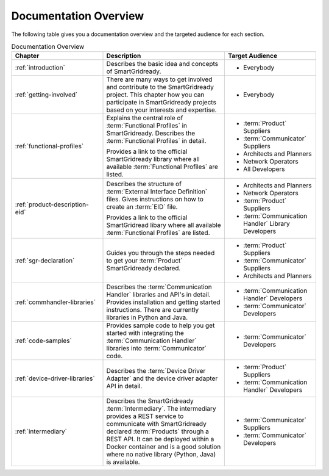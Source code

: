 .. _home:

Documentation Overview
======================

The following table gives you a documentation overview and the targeted audience for each section.

.. list-table:: Documentation Overview
    :header-rows: 1
    :widths: 30 40 30

    *   - Chapter
        - Description
        - Target Audience

    *   - :ref:`introduction`
        - Describes the basic idea and concepts of SmartGridready.
        - * Everybody

    *   - :ref:`getting-involved`
        - There are many ways to get involved and contribute to the SmartGridready project.
          This chapter how you can participate in SmartGridready projects based on your interests and expertise.
        - * Everybody

    *   - :ref:`functional-profiles`
        - Explains the central role of :term:`Functional Profiles` in SmartGridready.
          Describes the :term:`Functional Profiles` in detail.

          .. raw:: html

             <br>

          Provides a link to the official SmartGridready library where all available :term:`Functional Profiles`
          are listed.

        -
          * :term:`Product` Suppliers
          * :term:`Communicator` Suppliers
          * Architects and Planners
          * Network Operators
          * All Developers

    *   - :ref:`product-description-eid`
        - Describes the structure of :term:`External Interface Definition` files.
          Gives instructions on how to create an :term:`EID` file.

          .. raw:: html

             <br>

          Provides a link to the official SmartGridread libary where all available :term:`Functional Profiles`
          are listed.

        - * Architects and Planners
          * Network Operators
          * :term:`Product` Suppliers
          * :term:`Communication Handler` Library Developers

    *   - :ref:`sgr-declaration`
        - Guides you through the steps needed to get your :term:`Product` SmartGridready declared.
        - * :term:`Product` Suppliers
          * :term:`Communicator` Suppliers
          * Architects and Planners

    *   - :ref:`commhandler-libraries`
        - Describes the :term:`Communication Handler` libraries and API's in detail. Provides installation and getting started instructions. There are currently libraries in Python and Java.
        - * :term:`Communication Handler` Developers
          * :term:`Communicator` Developers

    *   - :ref:`code-samples`
        - Provides sample code to help you get started with integrating the :term:`Communication Handler` libraries into :term:`Communicator` code.
        - * :term:`Communicator` Developers

    *   - :ref:`device-driver-libraries`
        - Describes the :term:`Device Driver Adapter` and the device driver adapter API in detail.
        - * :term:`Product` Suppliers
          * :term:`Communication Handler` Developers

    *   - :ref:`intermediary`
        - Describes the SmartGridready :term:`Intermediary`. The intermediary provides a REST service to communicate
          with SmartGridready declared :term:`Products` through a REST API. It can be deployed within a Docker container
          and is a good solution where no native library (Python, Java) is available.
        - * :term:`Communicator` Suppliers
          * :term:`Communicator` Developers

